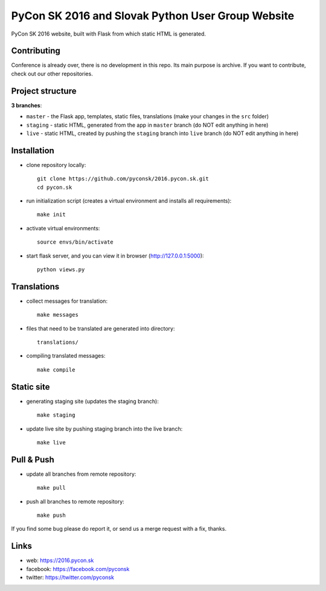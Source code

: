 PyCon SK 2016 and Slovak Python User Group Website
##################################################

PyCon SK 2016 website, built with Flask from which static HTML is generated.


Contributing
------------

Conference is already over, there is no development in this repo. Its main purpose is archive. If you want to contribute, check out our other repositories.


Project structure
-----------------

**3 branches**:

- ``master`` - the Flask app, templates, static files, translations (make your changes in the ``src`` folder)
- ``staging`` - static HTML, generated from the app in ``master`` branch (do NOT edit anything in here)
- ``live`` - static HTML, created by pushing the ``staging`` branch into ``live`` branch (do NOT edit anything in here)


Installation
------------

- clone repository locally::

    git clone https://github.com/pyconsk/2016.pycon.sk.git
    cd pycon.sk

- run initialization script (creates a virtual environment and installs all requirements)::

    make init

- activate virtual environments::

    source envs/bin/activate

- start flask server, and you can view it in browser (http://127.0.0.1:5000)::

    python views.py


Translations
------------

- collect messages for translation::

    make messages

- files that need to be translated are generated into directory::

    translations/

- compiling translated messages::

    make compile


Static site
-----------

- generating staging site (updates the staging branch)::

    make staging

- update live site by pushing staging branch into the live branch::

    make live


Pull & Push
-----------

- update all branches from remote repository::

    make pull

- push all branches to remote repository::

    make push


If you find some bug please do report it, or send us a merge request with a fix, thanks.


Links
-----

- web: https://2016.pycon.sk
- facebook: https://facebook.com/pyconsk
- twitter: https://twitter.com/pyconsk

